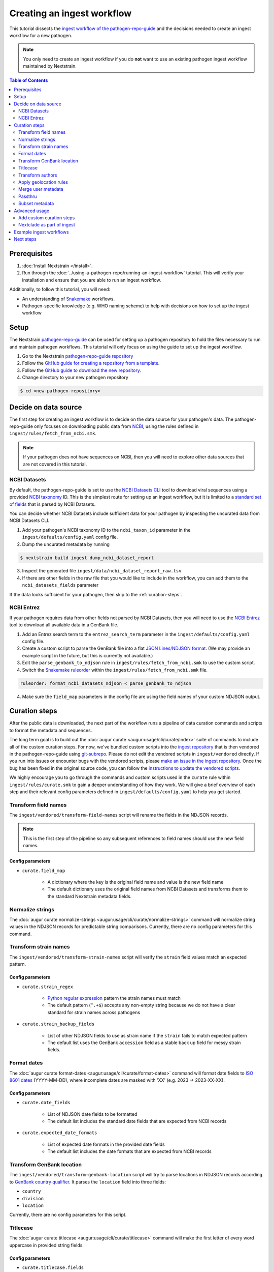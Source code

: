 ===========================
Creating an ingest workflow
===========================

This tutorial dissects the `ingest workflow of the pathogen-repo-guide <https://github.com/nextstrain/pathogen-repo-guide/tree/main/ingest>`_
and the decisions needed to create an ingest workflow for a new pathogen.

.. note::

    You only need to create an ingest workflow if you do **not** want to use an existing pathogen ingest workflow maintained by Nextstrain.

.. contents:: Table of Contents
   :local:
   :depth: 2

Prerequisites
=============

1. :doc:`Install Nextstrain </install>`.
2. Run through the :doc:`../using-a-pathogen-repo/running-an-ingest-workflow` tutorial. This will verify your installation and ensure that you are able to run an ingest workflow.

Additionally, to follow this tutorial, you will need:

* An understanding of `Snakemake <https://snakemake.readthedocs.io/en/stable/>`_ workflows.
* Pathogen-specific knowledge (e.g. WHO naming scheme) to help with decisions on how to set up the ingest workflow

Setup
=====

The Nextstrain `pathogen-repo-guide <https://github.com/nextstrain/pathogen-repo-guide>`_ can be used for setting up a
pathogen repository to hold the files necessary to run and maintain pathogen workflows.
This tutorial will only focus on using the guide to set up the ingest workflow.

1. Go to the Nextstrain `pathogen-repo-guide repository <https://github.com/nextstrain/pathogen-repo-guide>`_
2. Follow the `GitHub guide for creating a repository from a template <https://docs.github.com/en/repositories/creating-and-managing-repositories/creating-a-repository-from-a-template>`_.
3. Follow the `GitHub guide to download the new repository <https://docs.github.com/en/repositories/creating-and-managing-repositories/cloning-a-repository>`_.
4. Change directory to your new pathogen repository

.. code-block:: console

    $ cd <new-pathogen-repository>

Decide on data source
=====================

The first step for creating an ingest workflow is to decide on the data source for your pathogen's data.
The pathogen-repo-guide only focuses on downloading public data from `NCBI <https://www.ncbi.nlm.nih.gov/>`_,
using the rules defined in ``ingest/rules/fetch_from_ncbi.smk``.

.. note::

    If your pathogen does not have sequences on NCBI, then you will need to explore other data sources that are not
    covered in this tutorial.

NCBI Datasets
-------------

By default, the pathogen-repo-guide is set to use the `NCBI Datasets CLI <https://www.ncbi.nlm.nih.gov/datasets/docs/v2/reference-docs/command-line/>`_
tool to download viral sequences using a provided `NCBI taxonomy <https://www.ncbi.nlm.nih.gov/taxonomy>`_ ID.
This is the simplest route for setting up an ingest workflow, but it is limited to a
`standard set of fields <https://www.ncbi.nlm.nih.gov/datasets/docs/v2/reference-docs/command-line/dataformat/tsv/dataformat_tsv_virus-genome/#fields>`_
that is parsed by NCBI Datasets.

You can decide whether NCBI Datasets include sufficient data for your pathogen by inspecting the uncurated data from NCBI Datasets CLI.

1. Add your pathogen's NCBI taxonomy ID to the ``ncbi_taxon_id`` parameter in the ``ingest/defaults/config.yaml`` config file.
2. Dump the uncurated metadata by running

.. code-block:: console

    $ nextstrain build ingest dump_ncbi_dataset_report

3. Inspect the generated file ``ingest/data/ncbi_dataset_report_raw.tsv``
4. If there are other fields in the raw file that you would like to include in the workflow,
   you can add them to the ``ncbi_datasets_fields`` parameter

If the data looks sufficient for your pathogen, then skip to the :ref:`curation-steps`.

NCBI Entrez
-----------

If your pathogen requires data from other fields not parsed by NCBI Datasets, then you will need to use
the `NCBI Entrez <https://www.ncbi.nlm.nih.gov/books/NBK25501/>`_ tool to download all available data in a GenBank file.

1. Add an Entrez search term to the ``entrez_search_term`` parameter in the ``ingest/defaults/config.yaml`` config file.

2. Create a custom script to parse the GenBank file into a flat `JSON Lines/NDJSON format <https://jsonlines.org/>`_.
   (We may provide an example script in the future, but this is currently not available.)

3. Edit the ``parse_genbank_to_ndjson`` rule in ``ingest/rules/fetch_from_ncbi.smk`` to use the custom script.

4. Switch the `Snakemake ruleorder <https://snakemake.readthedocs.io/en/stable/snakefiles/rules.html#handling-ambiguous-rules>`_
   within the ``ingest/rules/fetch_from_ncbi.smk`` file.

.. code-block:: python

    ruleorder: format_ncbi_datasets_ndjson < parse_genbank_to_ndjson

4. Make sure the ``field_map`` parameters in the config file are using the field names of your custom NDJSON output.

.. _curation-steps:

Curation steps
==============

After the public data is downloaded, the next part of the workflow runs a pipeline of data curation commands and scripts
to format the metadata and sequences.

The long term goal is to build out the :doc:`augur curate <augur:usage/cli/curate/index>`
suite of commands to include all of the custom curation steps.
For now, we've bundled custom scripts into the `ingest repository <https://github.com/nextstrain/ingest>`_ that is then
vendored in the pathogen-repo-guide using `git-subrepo <https://github.com/ingydotnet/git-subrepo>`_.
Please do not edit the vendored scripts in ``ingest/vendored`` directly.
If you run into issues or encounter bugs with the vendored scripts, please `make an issue in the ingest repository <https://github.com/nextstrain/ingest/issues/new/choose>`_.
Once the bug has been fixed in the original source code, you can follow the `instructions to update the vendored scripts <https://github.com/nextstrain/ingest?tab=readme-ov-file#vendoring>`_.

We highly encourage you to go through the commands and custom scripts used in the ``curate`` rule within ``ingest/rules/curate.smk``
to gain a deeper understanding of how they work.
We will give a brief overview of each step and their relevant config parameters defined in ``ingest/defaults/config.yaml`` to help you get started.

Transform field names
---------------------

The ``ingest/vendored/transform-field-names`` script will rename the fields in the NDJSON records.

.. note::

    This is the first step of the pipeline so any subsequent references to field names should use the new field names.

Config parameters
~~~~~~~~~~~~~~~~~

* ``curate.field_map``

    * A dictionary where the key is the original field name and value is the new field name

    * The default dictionary uses the original field names from NCBI Datasets and transforms them to the standard Nextstrain metadata fields.

Normalize strings
-----------------

The :doc:`augur curate normalize-strings <augur:usage/cli/curate/normalize-strings>` command will normalize string
values in the NDJSON records for predictable string comparisons.
Currently, there are no config parameters for this command.

Transform strain names
----------------------

The ``ingest/vendored/transform-strain-names`` script will verify the ``strain`` field values match an expected pattern.

Config parameters
~~~~~~~~~~~~~~~~~

* ``curate.strain_regex``

    * `Python regular expression <https://docs.python.org/3/howto/regex.html>`_ pattern the strain names must match

    * The default pattern (``^.+$``) accepts any non-empty string because we do not have a clear standard for strain names across pathogens

* ``curate.strain_backup_fields``

    * List of other NDJSON fields to use as strain name if the ``strain`` fails to match expected pattern

    * The default list uses the GenBank ``accession`` field as a stable back up field for messy strain fields.

Format dates
------------
The :doc:`augur curate format-dates <augur:usage/cli/curate/format-dates>` command will format date fields to
`ISO 8601 dates <https://en.wikipedia.org/wiki/ISO_8601>`_ (YYYY-MM-DD), where incomplete dates are masked with 'XX' (e.g. 2023 -> 2023-XX-XX).

Config parameters
~~~~~~~~~~~~~~~~~

* ``curate.date_fields``

    * List of NDJSON date fields to be formatted

    * The default list includes the standard date fields that are expected from NCBI records

* ``curate.expected_date_formats``

    * List of expected date formats in the provided date fields

    * The default list includes the date formats that are expected from NCBI records

Transform GenBank location
--------------------------

The ``ingest/vendored/transform-genbank-location`` script will try to parse locations in NDJSON records according to
`GenBank country qualifier <https://www.ncbi.nlm.nih.gov/genbank/collab/country/>`_.
It parses the ``location`` field into three fields:

* ``country``
* ``division``
* ``location``

Currently, there are no config parameters for this script.

Titlecase
---------

The :doc:`augur curate titlecase <augur:usage/cli/curate/titlecase>` command will make the first letter of every word
uppercase in provided string fields.

Config parameters
~~~~~~~~~~~~~~~~~

* ``curate.titlecase.fields``

    * List of NDJSON fields to titlecase

    * The default list includes all of the geolocation fields from NCBI records (after running ``transform-genbank-location``)

* ``curate.titlecase.abbreviations``

    * List of strings to keep as all uppercase

    * The default list includes the country “USA” as an example

* ``curate.titlecase.articles``

    * List of strings to keep as all lowercase

    * The default list includes articles (e.g., 'and', 'the', 'of', etc) that we've encountered in past ingest pipelines

Transform authors
-----------------

The ``ingest/vendored/transform-authors`` script will abbreviate the authors list in the NDJSON records to ``<first author> et al.``.

Config parameters
~~~~~~~~~~~~~~~~~

* ``curate.authors_field``

    * The NDJSON field that contains the authors list

    * The default value uses the field expected from NCBI records

* ``curate.authors_default_value``

    * The default string to use if the authors list is empty

    * The default value ``?`` will allow you to easily filter for records without authors.

* ``curate.abbr_authors_field``

    * The field name to use for the new abbreviated authors field.

    * If none are provided, the original authors field will be replaced with the abbreviated authors.

    * The default field is ``abbr_authors`` so you can compare the original and abbreviated author values.

Apply geolocation rules
-----------------------

The ``ingest/vendored/apply-geolocation-rules`` script will apply geolocation standardizations across all records.

Config parameters
~~~~~~~~~~~~~~~~~

* ``curate.geolocation_rules_url``

    * The URL for a public set of geolocation rules

    * The default URL points to the `Nextstrain ncov-ingest geolocation rules <https://raw.githubusercontent.com/nextstrain/ncov-ingest/master/source-data/gisaid_geoLocationRules.tsv>`_, which is currently the most complete set of geolocation rules.

* ``curate.local_geolocation_rules``

    * A path to a local set of geolocation rules used to override the general rules

    * The default points to the empty file ``ingest/defaults/geolocation_rules.tsv`` where you can add your pathogen specific rules

Geolocation rules
~~~~~~~~~~~~~~~~~

Geolocation rules are defined in a TSV file with the format

.. code-block:: none

    region/country/division/location<\t>region/country/division/location

The first set of locations are the expected geolocations that are in the metadata and the second set of geolocations
after the tab are the standard geolocations that will be applied to the metadata.
Each geo resolution (region, country, division, location) is expected to be a field in the NDJSON.
By using the region/country/division/location hierarchy, we ensure that locations with the same name
(e.g., two  cities with the same name but in different countries) are treated differently based on their full hierarchy.
If there are rules that can be applied across multiple locations, then a wildcard (``*``) can be used instead of a specific value.

Let's say you have the following locations in your NDJSON

.. code-block:: none

    {“region”: “North America”, “country”: “United States”, “division”: “New York”, “location”: “Buffalo”}
    {“region”: “North America”, “country”: “United States”, “division”: “New York”, “location”: “New York”}

And you provide these geolocation rules

.. code-block:: none

    North America/United States/New York/New York		North America/United States/New York/New York City
    North America/United States/New York/*	North America/United States/New York State/*
    North America/United States/*/*	North America/USA/*/*

The first rule looks for the specific hierarchy to correct the location from “New York” to "New York City".
The second rule has a wildcard as the location, so it will correct all applicable divisions from “New York” to "New York State".
The third rule has wildcards for both division and location, so it will correct all applicable countries from “United States” to "USA".

Running through the ``ingest/vendored/apply-geolocation-rules`` script should produce the following

.. code-block:: none

    {“region”: “North America”, “country”: “USA”, “division”: “New York State”, “location”: “Buffalo”}
    {“region”: “North America”, “country”: “USA”, “division”: “New York State”, “location”: “New York City”}

Merge user metadata
-------------------

The ``ingest/vendored/merge-user-metadata`` script merges user curated annotations with the NDJSON records,
with the user curations overwriting the existing fields.

Config parameters
~~~~~~~~~~~~~~~~~

* ``curate.annotations``

    * A path to a file of user annotations
    * The default points to the empty file ``ingest/defaults/annotations.tsv`` where you can add your pathogen-specific annotations

* ``curate.annotations_id``

    * The NDJSON field that has the ID used to match records to annotations
    * The default value uses the GenBank ``accession`` since they are guaranteed to be unique

User annotations
~~~~~~~~~~~~~~~~

The user annotations are defined in a TSV file with the format

.. code-block:: none

    id<\t>field<\t>value

The ``id`` is used to match the NDJSON records.
The ``field`` is the field you are trying to overwrite or add to the NDJSON record.
The ``value`` is the value you are trying to add to the NDJSON record.

Let's say you have the following NDJSON records

.. code-block:: none

    {“accession”: “AAAAA”, “country”: “United States”, “division”: “New York”, “location”: “Buffalo”}
    {“accession”: “BBBBB”, “country”: “United States”, “division”: “New York”, “location”: “Buffalo”}

And you provide these user annotations

.. code-block:: none

    AAAAA	age	10
    BBBBB	age	12
    BBBBB	location	Niagara Falls

The first two annotations add the ``age`` field to the records and the
third annotation overwrites the existing ``location`` field for the record ``BBBBB``.

Running through the ``ingest/vendored/merge-user-metadata`` script should produce the following:

.. code-block:: none

    {“accession”: “AAAAA”, “country”: “United States”, “division”: “New York”, “location”: “Buffalo”, “age”: 10}
    {“accession”: “BBBBB”, “country”: “United States”, “division”: “New York”, “location”: “Niagara Falls”, “age”: 12}

Passthru
--------

The :doc:`augur curate passthru <augur:usage/cli/curate/passthru>` is being used to split the NDJSON records into the
metadata TSV and sequences FASTA files.

Config parameters
~~~~~~~~~~~~~~~~~

* ``curate.output_id_field``

    * The NDJSON field to use as the sequence identifiers in the FASTA file
    * The default value uses the GenBank ``accession`` since they are guaranteed to be unique

* ``curate.output_sequence_field``

    * The NDJSON field that contains the genomic sequence
    * The default value uses ``sequence`` which is the field name we use for NCBI Datasets.

Subset metadata
---------------

Finally we use the `tsv-select <https://github.com/eBay/tsv-utils/blob/master/docs/tool_reference/tsv-select.md>`_ command
to subset the metadata to a list of metadata columns.

Config parameters
~~~~~~~~~~~~~~~~~

* ``curate.metadata_columns``

    * A list of metadata columns to include in the final output metadata TSV
    * The columns will be output in the order specified

Advanced usage
==============

The default ingest workflow of the pathogen-repo-guide is generalized to be able to work with any pathogen,
but this means you will need to tailor the ingest workflow for pathogen specific steps.

Add custom curation steps
-------------------------

The curation pipeline is designed to be extremely customizable, with each curation step reading NDJSON records
from stdin and outputing modified NDJSON records to stdout.
If you write a custom script that follows the same pattern, you can add your script as another step anywhere in the
curation pipeline before the final ``augur curate passthru`` command.

A typical pathogen-specific step for curation is the standardization of strain names since pathogens usually have different naming conventions
(e.g. `influenza <https://www.cdc.gov/flu/about/viruses/types.htm#naming-influenza-viruses>`_ vs `measles <https://www.cdc.gov/measles/lab-tools/genetic-analysis.html#guide>`_).
For example, we've added a step in the curation pipeline to normalize the strain names for the `Zika ingest workflow <https://github.com/nextstrain/zika/tree/main/ingest>`_.

1. We added a `custom Python script <https://github.com/nextstrain/zika/blob/a91e575bff38f154390c9eb11a44a89abf95a55b/ingest/bin/fix-zika-strain-names.py>`_
to the Zika repository which reads NDJSON records from stdin, edits the ``strain`` field per record, then outputs the modified records to stdout.

2. The script was `added to the curation pipeline <https://github.com/nextstrain/zika/blob/7b3fe1a27f0d013a8d51f6090718b7f617cc31a0/ingest/rules/curate.smk#L93-L94>`_
before the ``ingest/vendored/merge-user-metadata`` step to still allow user annotations to override the modified strain names if necessary.

Nextclade as part of ingest
---------------------------

Nextstrain is pushing to standardize our core ingest workflows to include :doc:`Nextclade <nextclade:user/nextclade-cli/index>` runs,
which allows us to merge clade/lineage designations and QC metrics with the metadata in our publicly hosted data.
However, this is not possible until you have already created a :doc:`Nextclade dataset <nextclade:user/datasets>` for your pathogen.

Here's our typical process for adding Nextclade to ingest workflows for new pathogens

1. Create an ingest workflow without Nextclade.
2. Run the ingest workflow to generate a set of curated metadata and sequences.
3. Use the curated metadata and sequences as input to generate a :doc:`reference tree <nextclade:user/input-files/04-reference-tree>`.
4. Create a Nextclade dataset by following the `Nextclade dataset creation guide <https://github.com/nextstrain/nextclade_data/blob/master/docs/dataset-creation-guide.md>`_.
5. Update the ingest workflow to run Nextclade using the new Nextclade dataset.

If your pathogen already has a Nextclade dataset, you can use the pathogen-repo-guide's ``ingest/defaults/nextclade_config.yaml``
config file to include the Nextclade rules from ``ingest/rules/nextclade.smk`` as part of the ingest workflow.

1. Add your Nextclade dataset name to the ``nextclade.dataset_name`` parameter
2. Run the ingest workflow with the additional config file

.. code-block:: bash

    nextstrain build ingest --configfile defaults/nextclade_config.yaml

Example ingest workflows
========================

Although we strive to keep Nextstrain core ingest workflows standardized, we cannot guarantee that every pathogen
ingest workflow will be kept up-to-date.

We recommend using the `zika ingest workflow <https://github.com/nextstrain/zika/tree/main/ingest>`_ and the
`mpox ingest workflow <https://github.com/nextstrain/mpox/tree/master/ingest>`_ as example workflows that
demonstrate our latest developments.

Next steps
==========

* Learn more about :doc:`augur curate commands <augur:usage/cli/curate/index>`
* We are planning to write another detailed tutorial for creating a phylogenetic workflow,
  but until that is ready you can follow the :doc:`simple phylogenetic workflow tutorial <../creating-a-phylogenetic-workflow>`.
